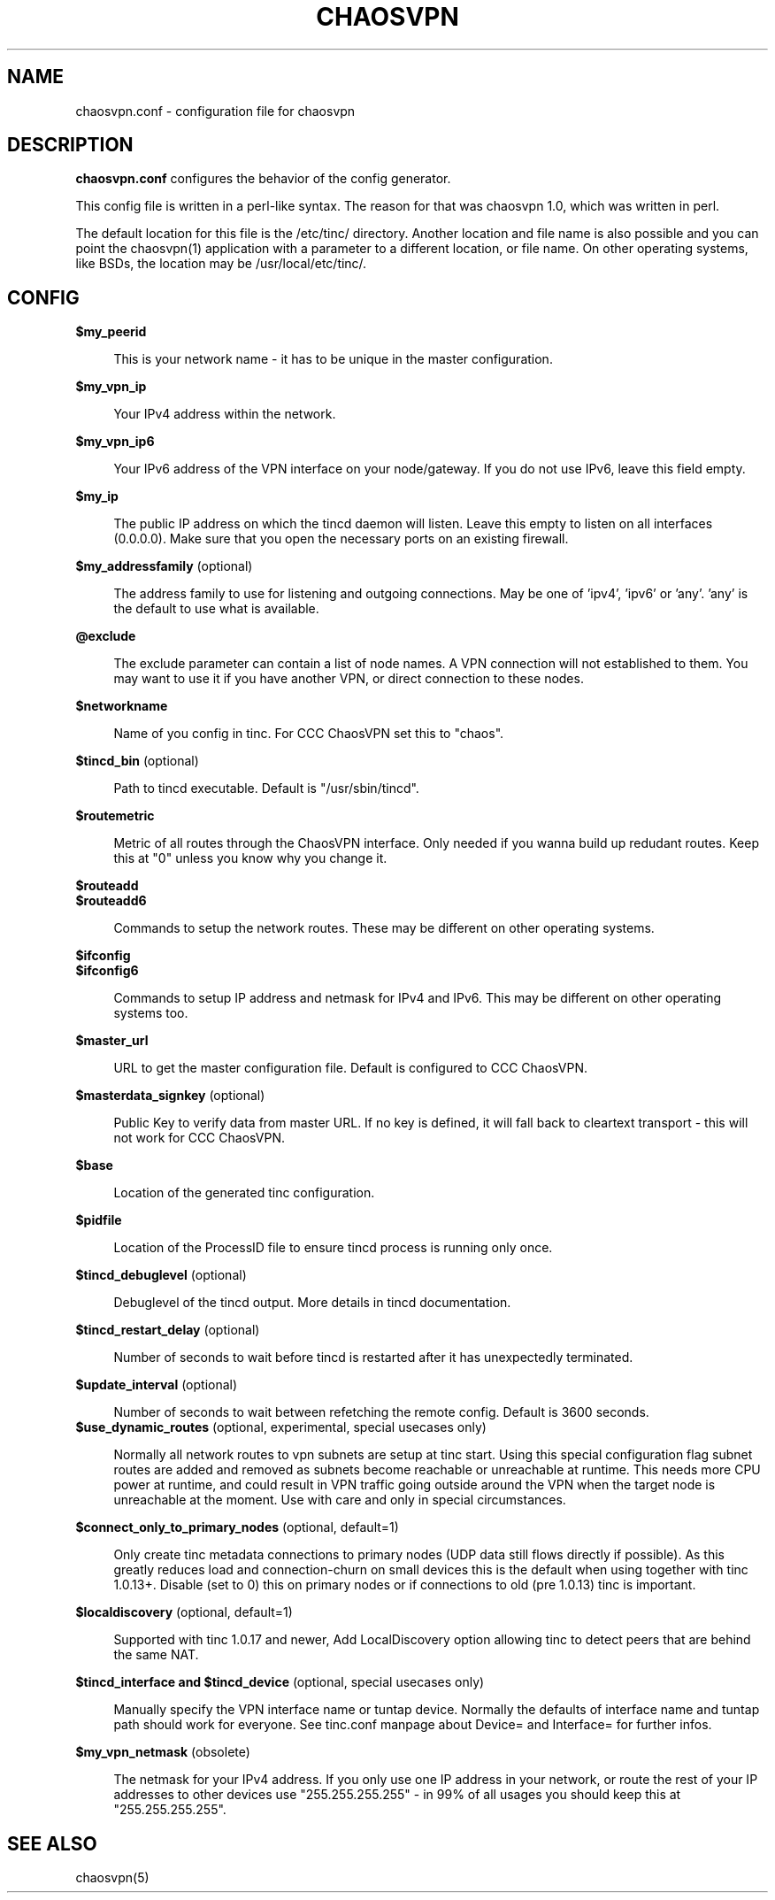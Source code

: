 .TH CHAOSVPN 5 "March 2012" "Discordian coreutils" ""
.SH NAME
chaosvpn.conf - configuration file for chaosvpn
.SH DESCRIPTION
.B chaosvpn.conf
configures the behavior of the config generator.
.PP
This config file is written in a perl-like syntax. The reason for that
was chaosvpn 1.0, which was written in perl.
.PP
The default location for this file is the /etc/tinc/ directory. Another
location and file name is also possible and you can point the chaosvpn(1)
application with a parameter to a different location, or file name. On
other operating systems, like BSDs, the location may be /usr/local/etc/tinc/.
.SH CONFIG
.B $my_peerid
.RS 4
.PP
This is your network name - it has to be unique in the master configuration.
.PP
.RE
.B $my_vpn_ip
.RS 4
.PP
Your IPv4 address within the network.
.PP
.RE
.B $my_vpn_ip6
.RS 4
.PP
Your IPv6 address of the VPN interface on your node/gateway. If you do
not use IPv6, leave this field empty.
.PP
.RE
.B $my_ip
.RS 4
.PP
The public IP address on which the tincd daemon will listen. Leave this empty to listen on all
interfaces (0.0.0.0). Make sure that you open the necessary ports on an existing firewall.
.PP
.RE
.B $my_addressfamily
(optional)
.RS 4
.PP
The address family to use for listening and outgoing connections. May be one
of 'ipv4', 'ipv6' or 'any'. 'any' is the default to use what is available.
.PP
.RE
.B @exclude
.RS 4
.PP
The exclude parameter can contain a list of node names. A VPN connection
will not established to them. You may want to use it if you have another
VPN, or direct connection to these nodes.
.PP
.RE
.B $networkname
.RS 4
.PP
Name of you config in tinc. For CCC ChaosVPN set this to "chaos".
.PP
.RE
.B $tincd_bin
(optional)
.RS 4
.PP
Path to tincd executable. Default is "/usr/sbin/tincd".
.PP
.RE
.B $routemetric
.RS 4
.PP
Metric of all routes through the ChaosVPN interface. Only needed if you
wanna build up redudant routes. Keep this at "0" unless you know why
you change it.
.PP
.RE
.B $routeadd
.br
.B $routeadd6
.RS 4
.PP
Commands to setup the network routes. These may be different on other operating systems.
.PP
.RE
.B $ifconfig
.br
.B $ifconfig6
.RS 4
.PP
Commands to setup IP address and netmask for IPv4 and IPv6. This may be different
on other operating systems too.
.PP
.RE
.B $master_url
.RS 4
.PP
URL to get the master configuration file. Default is configured to CCC ChaosVPN.
.PP
.RE
.B $masterdata_signkey
(optional)
.RS 4
.PP
Public Key to verify data from master URL. If no key is defined, it will fall back to
cleartext transport - this will not work for CCC ChaosVPN.
.PP
.RE
.B $base
.RS 4
.PP
Location of the generated tinc configuration.
.PP
.RE
.B $pidfile
.RS 4
.PP
Location of the ProcessID file to ensure tincd process is running only once.
.PP
.RE
.B $tincd_debuglevel
(optional)
.RS 4
.PP
Debuglevel of the tincd output. More details in tincd documentation.
.PP
.RE
.B $tincd_restart_delay
(optional)
.RS 4
.PP
Number of seconds to wait before tincd is restarted after it has
unexpectedly terminated.
.PP
.RE
.B $update_interval
(optional)
.RS 4
.PP
Number of seconds to wait between refetching the remote config. Default is 3600 seconds.
.RE
.B $use_dynamic_routes
(optional, experimental, special usecases only)
.RS 4
.PP
Normally all network routes to vpn subnets are setup at tinc start. Using this special configuration flag subnet routes are added and removed as subnets become reachable or unreachable at runtime. This needs more CPU power at runtime, and could result in VPN traffic going outside around the VPN when the target node is unreachable at the moment. Use with care and only in special circumstances.
.PP
.RE
.B $connect_only_to_primary_nodes
(optional, default=1)
.RS 4
.PP
Only create tinc metadata connections to primary nodes (UDP data still flows directly if possible). As this greatly reduces load and connection-churn on small devices this is the default when using together with tinc 1.0.13+. Disable (set to 0) this on primary nodes or if connections to old (pre 1.0.13) tinc is important.
.PP
.RE
.B $localdiscovery
(optional, default=1)
.RS 4
.PP
Supported with tinc 1.0.17 and newer, Add LocalDiscovery option allowing tinc to detect peers that are behind the same NAT.
.PP
.RE
.B $tincd_interface and $tincd_device
(optional, special usecases only)
.RS 4
.PP
Manually specify the VPN interface name or tuntap device. Normally the defaults of interface name and tuntap path should work for everyone. See tinc.conf manpage about Device= and Interface= for further infos.
.PP
.RE
.B $my_vpn_netmask
(obsolete)
.RS 4
.PP
The netmask for your IPv4 address. If you only use one IP address in
your network, or route the rest of your IP addresses to other devices
use "255.255.255.255" - in 99% of all usages you should keep this at
"255.255.255.255".
.PP
.SH SEE ALSO
chaosvpn(5)
